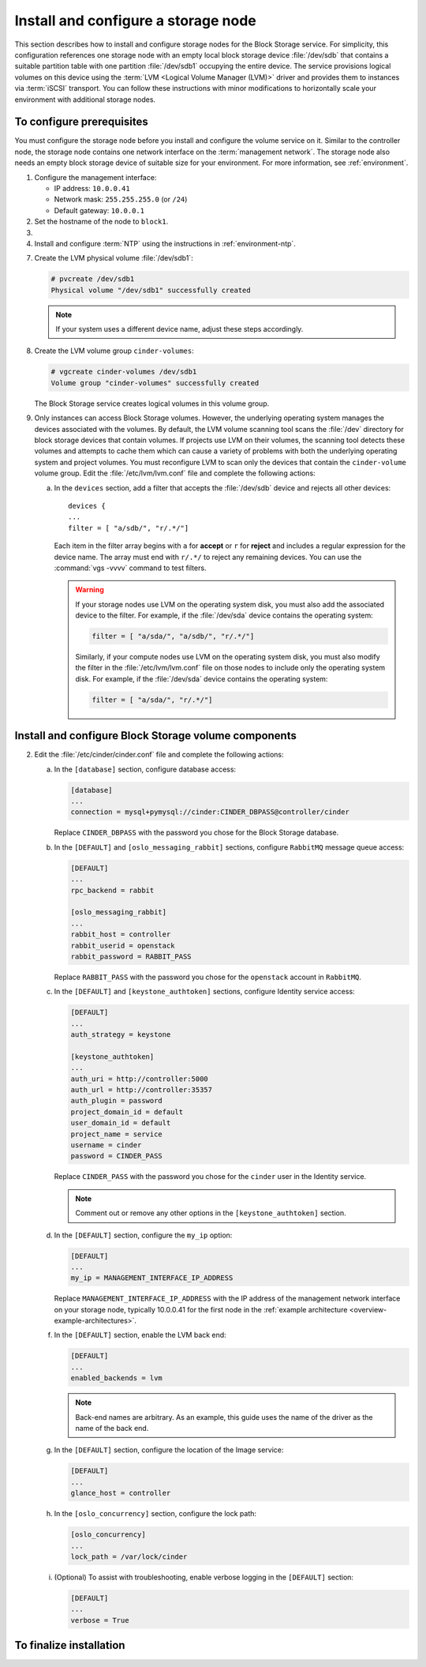 ====================================
Install and configure a storage node
====================================

This section describes how to install and configure storage nodes
for the Block Storage service. For simplicity, this configuration
references one storage node with an empty local block storage device
:file:`/dev/sdb` that contains a suitable partition table with
one partition :file:`/dev/sdb1` occupying the entire device.
The service provisions logical volumes on this device using the
:term:`LVM <Logical Volume Manager (LVM)>` driver and provides them
to instances via :term:`iSCSI` transport. You can follow these
instructions with minor modifications to horizontally scale your
environment with additional storage nodes.

To configure prerequisites
~~~~~~~~~~~~~~~~~~~~~~~~~~

You must configure the storage node before you install and
configure the volume service on it. Similar to the controller node,
the storage node contains one network interface on the
:term:`management network`. The storage node also
needs an empty block storage device of suitable size for your
environment. For more information, see :ref:`environment`.

#. Configure the management interface:

   * IP address: ``10.0.0.41``

   * Network mask: ``255.255.255.0`` (or ``/24``)

   * Default gateway: ``10.0.0.1``

#. Set the hostname of the node to ``block1``.

#. .. include:: shared/edit_hosts_file.txt

#. Install and configure :term:`NTP` using the instructions in
   :ref:`environment-ntp`.

.. only:: obs

   5. If you intend to use non-raw image types such as QCOW2 and VMDK,
      install the QEMU support package:

      .. code-block:: console

         # zypper install qemu

   6. Install the LVM packages:

.. only:: rdo

   5. If you intend to use non-raw image types such as QCOW2 and VMDK,
      install the QEMU support package:

      .. code-block:: console

         # yum install qemu

   6. Install the LVM packages:

      .. code-block:: console

         # yum install lvm2

      .. note::

         Some distributions include LVM by default.

      Start the LVM metadata service and configure it to start when the
      system boots:

      .. code-block:: console

         # systemctl enable lvm2-lvmetad.service
         # systemctl start lvm2-lvmetad.service

.. only:: ubuntu

   5. If you intend to use non-raw image types such as QCOW2 and VMDK,
      install the QEMU support package:

      .. code-block:: console

         # apt-get install qemu

      .. note::

         Some distributions include LVM by default.

   6. Install the LVM packages:

      .. code-block:: console

         # apt-get install lvm2

      .. note::

         Some distributions include LVM by default.


7. Create the LVM physical volume :file:`/dev/sdb1`:

   .. code-block:: console

      # pvcreate /dev/sdb1
      Physical volume "/dev/sdb1" successfully created

   .. note::

      If your system uses a different device name, adjust these
      steps accordingly.

8. Create the LVM volume group ``cinder-volumes``:

   .. code-block:: console

      # vgcreate cinder-volumes /dev/sdb1
      Volume group "cinder-volumes" successfully created

   The Block Storage service creates logical volumes in this volume group.

9. Only instances can access Block Storage volumes. However, the
   underlying operating system manages the devices associated with
   the volumes. By default, the LVM volume scanning tool scans the
   :file:`/dev` directory for block storage devices that
   contain volumes. If projects use LVM on their volumes, the scanning
   tool detects these volumes and attempts to cache them which can cause
   a variety of problems with both the underlying operating system
   and project volumes. You must reconfigure LVM to scan only the devices
   that contain the ``cinder-volume`` volume group. Edit the
   :file:`/etc/lvm/lvm.conf` file and complete the following actions:

   a. In the ``devices`` section, add a filter that accepts the
      :file:`/dev/sdb` device and rejects all other devices::

        devices {
        ...
        filter = [ "a/sdb/", "r/.*/"]

      Each item in the filter array begins with ``a`` for **accept** or
      ``r`` for **reject** and includes a regular expression for the
      device name. The array must end with ``r/.*/`` to reject any
      remaining devices. You can use the :command:`vgs -vvvv` command
      to test filters.

      .. warning::

         If your storage nodes use LVM on the operating system disk, you
         must also add the associated device to the filter. For example,
         if the :file:`/dev/sda` device contains the operating system:

         .. code-block:: ini

            filter = [ "a/sda/", "a/sdb/", "r/.*/"]

         Similarly, if your compute nodes use LVM on the operating
         system disk, you must also modify the filter in the
         :file:`/etc/lvm/lvm.conf` file on those nodes to include only
         the operating system disk. For example, if the :file:`/dev/sda`
         device contains the operating system:

         .. code-block:: ini

            filter = [ "a/sda/", "r/.*/"]

Install and configure Block Storage volume components
~~~~~~~~~~~~~~~~~~~~~~~~~~~~~~~~~~~~~~~~~~~~~~~~~~~~~

.. only:: obs

   1. Install the packages:

      .. code-block:: console

         # zypper install openstack-cinder-volume tgt python-mysql

.. only:: rdo

   1. Install the packages:

      .. code-block:: console

         # yum install openstack-cinder targetcli python-oslo-db \
           python-oslo-log python2-PyMySQL

      .. Temporary workaround for bug:
         https://bugzilla.redhat.com/show_bug.cgi?id=1212899

.. only:: ubuntu

   1. Install the packages:

      .. code-block:: console

        # apt-get install cinder-volume python-mysqldb

2. Edit the :file:`/etc/cinder/cinder.conf` file
   and complete the following actions:

   a. In the ``[database]`` section, configure database access:

      .. code-block:: ini

         [database]
         ...
         connection = mysql+pymysql://cinder:CINDER_DBPASS@controller/cinder

      Replace ``CINDER_DBPASS`` with the password you chose for
      the Block Storage database.

   b. In the ``[DEFAULT]`` and ``[oslo_messaging_rabbit]`` sections,
      configure ``RabbitMQ`` message queue access:

      .. code-block:: ini

         [DEFAULT]
         ...
         rpc_backend = rabbit

         [oslo_messaging_rabbit]
         ...
         rabbit_host = controller
         rabbit_userid = openstack
         rabbit_password = RABBIT_PASS

      Replace ``RABBIT_PASS`` with the password you chose for
      the ``openstack`` account in ``RabbitMQ``.

   c. In the ``[DEFAULT]`` and ``[keystone_authtoken]`` sections,
      configure Identity service access:

      .. code-block:: ini

         [DEFAULT]
         ...
         auth_strategy = keystone

         [keystone_authtoken]
         ...
         auth_uri = http://controller:5000
         auth_url = http://controller:35357
         auth_plugin = password
         project_domain_id = default
         user_domain_id = default
         project_name = service
         username = cinder
         password = CINDER_PASS

      Replace ``CINDER_PASS`` with the password you chose for the
      ``cinder`` user in the Identity service.

      .. note::

         Comment out or remove any other options in the
         ``[keystone_authtoken]`` section.

   d. In the ``[DEFAULT]`` section, configure the ``my_ip`` option:

      .. code-block:: ini

         [DEFAULT]
         ...
         my_ip = MANAGEMENT_INTERFACE_IP_ADDRESS

      Replace ``MANAGEMENT_INTERFACE_IP_ADDRESS`` with the IP address
      of the management network interface on your storage node,
      typically 10.0.0.41 for the first node in the
      :ref:`example architecture <overview-example-architectures>`.

   .. only:: obs or ubuntu

      e. In the ``[lvm]`` section, configure the LVM back end with the
         LVM driver, ``cinder-volumes`` volume group, iSCSI protocol,
         and appropriate iSCSI service:

         .. code-block:: ini

            [lvm]
            ...
            volume_driver = cinder.volume.drivers.lvm.LVMVolumeDriver
            volume_group = cinder-volumes
            iscsi_protocol = iscsi
            iscsi_helper = tgtadm

   .. only:: rdo

      e. In the ``[lvm]`` section, configure the LVM back end with the
         LVM driver, ``cinder-volumes`` volume group, iSCSI protocol,
         and appropriate iSCSI service:

         .. code-block:: ini

            [lvm]
            ...
            volume_driver = cinder.volume.drivers.lvm.LVMVolumeDriver
            volume_group = cinder-volumes
            iscsi_protocol = iscsi
            iscsi_helper = lioadm

   f. In the ``[DEFAULT]`` section, enable the LVM back end:

      .. code-block:: ini

         [DEFAULT]
         ...
         enabled_backends = lvm

      .. note::

         Back-end names are arbitrary. As an example, this guide
         uses the name of the driver as the name of the back end.

   g. In the ``[DEFAULT]`` section, configure the location of the
      Image service:

      .. code-block:: ini

         [DEFAULT]
         ...
         glance_host = controller

   h. In the ``[oslo_concurrency]`` section, configure the lock path:

      .. code-block:: ini

         [oslo_concurrency]
         ...
         lock_path = /var/lock/cinder

   i. (Optional) To assist with troubleshooting, enable verbose logging
      in the ``[DEFAULT]`` section:

      .. code-block:: ini

         [DEFAULT]
         ...
         verbose = True

To finalize installation
~~~~~~~~~~~~~~~~~~~~~~~~

.. only:: obs

   1. Start the Block Storage volume service including its dependencies
      and configure them to start when the system boots:

      .. code-block:: console

         # systemctl enable openstack-cinder-volume.service tgtd.service
         # systemctl start openstack-cinder-volume.service tgtd.service

.. only:: rdo

   1. Start the Block Storage volume service including its dependencies
      and configure them to start when the system boots:

      .. code-block:: console

         # systemctl enable openstack-cinder-volume.service target.service
         # systemctl start openstack-cinder-volume.service target.service

.. only:: ubuntu

   1. Restart the Block Storage volume service including its dependencies:

      .. code-block:: console

         # service tgt restart
         # service cinder-volume restart

   2. By default, the Ubuntu packages create an SQLite database.
      Because this configuration uses an SQL database server,
      remove the SQLite database file:

      .. code-block:: console

         # rm -f /var/lib/cinder/cinder.sqlite

